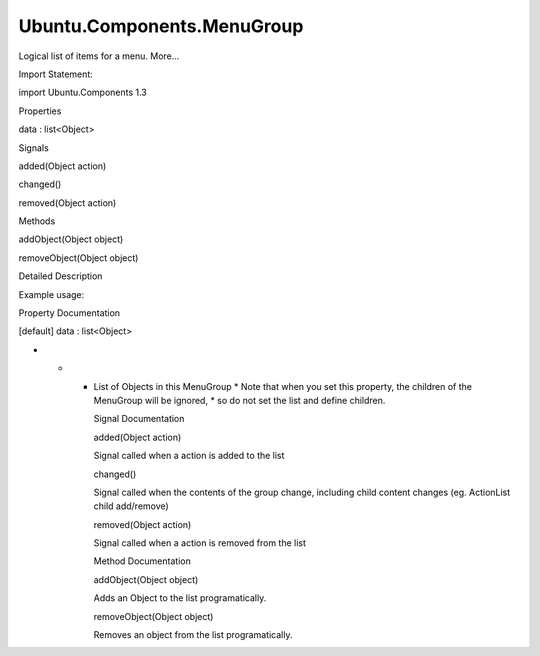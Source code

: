 Ubuntu.Components.MenuGroup
===========================

.. raw:: html

   <p>

Logical list of items for a menu. More...

.. raw:: html

   </p>

.. raw:: html

   <!-- @@@MenuGroup -->

.. raw:: html

   <table class="alignedsummary">

.. raw:: html

   <tr>

.. raw:: html

   <td class="memItemLeft rightAlign topAlign">

Import Statement:

.. raw:: html

   </td>

.. raw:: html

   <td class="memItemRight bottomAlign">

import Ubuntu.Components 1.3

.. raw:: html

   </td>

.. raw:: html

   </tr>

.. raw:: html

   </table>

.. raw:: html

   <ul>

.. raw:: html

   </ul>

.. raw:: html

   <h2 id="properties">

Properties

.. raw:: html

   </h2>

.. raw:: html

   <ul>

.. raw:: html

   <li class="fn">

data : list<Object>

.. raw:: html

   </li>

.. raw:: html

   </ul>

.. raw:: html

   <h2 id="signals">

Signals

.. raw:: html

   </h2>

.. raw:: html

   <ul>

.. raw:: html

   <li class="fn">

added(Object action)

.. raw:: html

   </li>

.. raw:: html

   <li class="fn">

changed()

.. raw:: html

   </li>

.. raw:: html

   <li class="fn">

removed(Object action)

.. raw:: html

   </li>

.. raw:: html

   </ul>

.. raw:: html

   <h2 id="methods">

Methods

.. raw:: html

   </h2>

.. raw:: html

   <ul>

.. raw:: html

   <li class="fn">

addObject(Object object)

.. raw:: html

   </li>

.. raw:: html

   <li class="fn">

removeObject(Object object)

.. raw:: html

   </li>

.. raw:: html

   </ul>

.. raw:: html

   <!-- $$$MenuGroup-description -->

.. raw:: html

   <h2 id="details">

Detailed Description

.. raw:: html

   </h2>

.. raw:: html

   </p>

.. raw:: html

   <p>

Example usage:

.. raw:: html

   </p>

.. raw:: html

   <pre class="qml">import QtQuick 2.4
   import Ubuntu.Components 1.3
   <span class="type"><a href="Ubuntu.Components.Menu.md">Menu</a></span> {
   <span class="name">text</span>: <span class="string">&quot;Edit&quot;</span>
   <span class="type"><a href="index.html">MenuGroup</a></span> {
   <span class="type"><a href="Ubuntu.Components.Action.md">Action</a></span> { <span class="name">text</span>: <span class="string">&quot;Undo&quot;</span> }
   <span class="type"><a href="Ubuntu.Components.Action.md">Action</a></span> { <span class="name">text</span>: <span class="string">&quot;Redo&quot;</span> }
   }
   <span class="type"><a href="index.html">MenuGroup</a></span> {
   <span class="type"><a href="Ubuntu.Components.Action.md">Action</a></span> { <span class="name">text</span>: <span class="string">&quot;Cut&quot;</span> }
   <span class="type"><a href="Ubuntu.Components.ActionList.md">ActionList</a></span> {
   <span class="type"><a href="Ubuntu.Components.Action.md">Action</a></span> { <span class="name">text</span>: <span class="string">&quot;Copy&quot;</span> }
   <span class="type"><a href="Ubuntu.Components.Action.md">Action</a></span> { <span class="name">text</span>: <span class="string">&quot;Paste&quot;</span> }
   }
   }
   <span class="type"><a href="index.html">MenuGroup</a></span> {
   <span class="type"><a href="Ubuntu.Components.Action.md">Action</a></span> { <span class="name">text</span>: <span class="string">&quot;Select All&quot;</span> }
   }
   }</pre>

.. raw:: html

   <!-- @@@MenuGroup -->

.. raw:: html

   <h2>

Property Documentation

.. raw:: html

   </h2>

.. raw:: html

   <!-- $$$data -->

.. raw:: html

   <table class="qmlname">

.. raw:: html

   <tr valign="top" id="data-prop">

.. raw:: html

   <td class="tblQmlPropNode">

.. raw:: html

   <p>

[default] data : list<Object>

.. raw:: html

   </p>

.. raw:: html

   </td>

.. raw:: html

   </tr>

.. raw:: html

   </table>

.. raw:: html

   <p>

-  

   -  

      -  List of Objects in this MenuGroup \* Note that when you set
         this property, the children of the MenuGroup will be ignored,
         \* so do not set the list and define children.

         .. raw:: html

            </p>

         .. raw:: html

            <!-- @@@data -->

         .. raw:: html

            <h2>

         Signal Documentation

         .. raw:: html

            </h2>

         .. raw:: html

            <!-- $$$added -->

         .. raw:: html

            <table class="qmlname">

         .. raw:: html

            <tr valign="top" id="added-signal">

         .. raw:: html

            <td class="tblQmlFuncNode">

         .. raw:: html

            <p>

         added(Object action)

         .. raw:: html

            </p>

         .. raw:: html

            </td>

         .. raw:: html

            </tr>

         .. raw:: html

            </table>

         .. raw:: html

            <p>

         Signal called when a action is added to the list

         .. raw:: html

            </p>

         .. raw:: html

            <!-- @@@added -->

         .. raw:: html

            <table class="qmlname">

         .. raw:: html

            <tr valign="top" id="changed-signal">

         .. raw:: html

            <td class="tblQmlFuncNode">

         .. raw:: html

            <p>

         changed()

         .. raw:: html

            </p>

         .. raw:: html

            </td>

         .. raw:: html

            </tr>

         .. raw:: html

            </table>

         .. raw:: html

            <p>

         Signal called when the contents of the group change, including
         child content changes (eg. ActionList child add/remove)

         .. raw:: html

            </p>

         .. raw:: html

            <!-- @@@changed -->

         .. raw:: html

            <table class="qmlname">

         .. raw:: html

            <tr valign="top" id="removed-signal">

         .. raw:: html

            <td class="tblQmlFuncNode">

         .. raw:: html

            <p>

         removed(Object action)

         .. raw:: html

            </p>

         .. raw:: html

            </td>

         .. raw:: html

            </tr>

         .. raw:: html

            </table>

         .. raw:: html

            <p>

         Signal called when a action is removed from the list

         .. raw:: html

            </p>

         .. raw:: html

            <!-- @@@removed -->

         .. raw:: html

            <h2>

         Method Documentation

         .. raw:: html

            </h2>

         .. raw:: html

            <!-- $$$addObject -->

         .. raw:: html

            <table class="qmlname">

         .. raw:: html

            <tr valign="top" id="addObject-method">

         .. raw:: html

            <td class="tblQmlFuncNode">

         .. raw:: html

            <p>

         addObject(Object object)

         .. raw:: html

            </p>

         .. raw:: html

            </td>

         .. raw:: html

            </tr>

         .. raw:: html

            </table>

         .. raw:: html

            <p>

         Adds an Object to the list programatically.

         .. raw:: html

            </p>

         .. raw:: html

            <!-- @@@addObject -->

         .. raw:: html

            <table class="qmlname">

         .. raw:: html

            <tr valign="top" id="removeObject-method">

         .. raw:: html

            <td class="tblQmlFuncNode">

         .. raw:: html

            <p>

         removeObject(Object object)

         .. raw:: html

            </p>

         .. raw:: html

            </td>

         .. raw:: html

            </tr>

         .. raw:: html

            </table>

         .. raw:: html

            <p>

         Removes an object from the list programatically.

         .. raw:: html

            </p>

         .. raw:: html

            <!-- @@@removeObject -->
